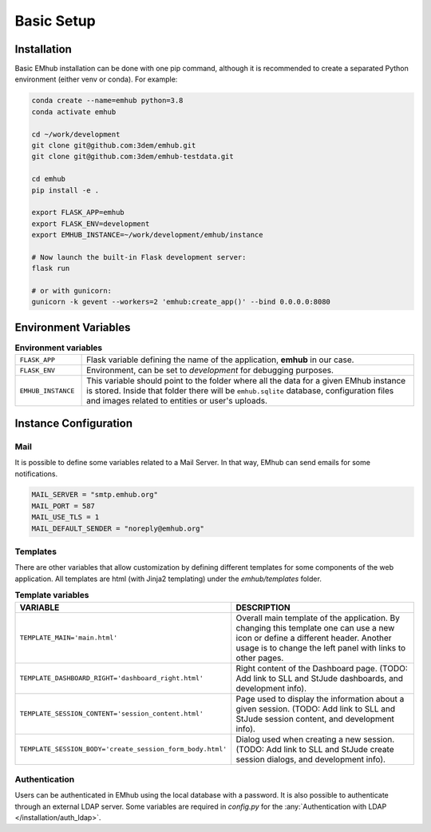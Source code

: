 
Basic Setup
===========


Installation
------------

Basic EMhub installation can be done with one pip command, although it is recommended to create a separated
Python environment (either venv or conda). For example:

.. code-block:: bash

    conda create --name=emhub python=3.8
    conda activate emhub

    cd ~/work/development
    git clone git@github.com:3dem/emhub.git
    git clone git@github.com:3dem/emhub-testdata.git

    cd emhub
    pip install -e .

    export FLASK_APP=emhub
    export FLASK_ENV=development
    export EMHUB_INSTANCE=~/work/development/emhub/instance

    # Now launch the built-in Flask development server:
    flask run

    # or with gunicorn:
    gunicorn -k gevent --workers=2 'emhub:create_app()' --bind 0.0.0.0:8080


Environment Variables
---------------------

.. csv-table:: **Environment variables**
   :widths: 10, 50

   "``FLASK_APP``", "Flask variable defining the name of the application, **emhub** in our case."
   "``FLASK_ENV``", "Environment, can be set to *development* for debugging purposes."
   "``EMHUB_INSTANCE``", "This variable should point to the folder where all the data for a given EMhub instance is stored. Inside that folder there will be ``emhub.sqlite`` database, configuration files and images related to entities or user's uploads. "


Instance Configuration
----------------------

Mail
~~~~

It is possible to define some variables related to a Mail Server. In that way,
EMhub can send emails for some notifications.

.. code-block:: python

    MAIL_SERVER = "smtp.emhub.org"
    MAIL_PORT = 587
    MAIL_USE_TLS = 1
    MAIL_DEFAULT_SENDER = "noreply@emhub.org"


Templates
~~~~~~~~~

There are other variables that allow customization by defining different templates
for some components of the web application. All templates are html (with Jinja2 templating)
under the `emhub/templates` folder.

.. csv-table:: **Template variables**
   :widths: 10, 50

   "**VARIABLE**", "**DESCRIPTION**"
   "``TEMPLATE_MAIN='main.html'``", "Overall main template of the application. By changing this template one can use a new icon or define a different header. Another usage is to change the left panel with links to other pages. "
   "``TEMPLATE_DASHBOARD_RIGHT='dashboard_right.html'``", "Right content of the Dashboard page. (TODO: Add link to SLL and StJude dashboards, and development info)."
   "``TEMPLATE_SESSION_CONTENT='session_content.html'``", "Page used to display the information about a given session. (TODO: Add link to SLL and StJude session content, and development info)."
   "``TEMPLATE_SESSION_BODY='create_session_form_body.html'``", "Dialog used when creating a new session. (TODO: Add link to SLL and StJude create session dialogs, and development info)."


Authentication
~~~~~~~~~~~~~~

Users can be authenticated in EMhub using the local database with a password. It is also possible to authenticate through
an external LDAP server. Some variables are required in `config.py` for the :any:`Authentication with LDAP </installation/auth_ldap>`.